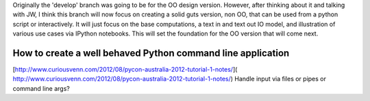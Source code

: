 Originally the 'develop' branch was going to be for the OO design version. However, after thinking about it
and talking with JW, I think this branch will now focus on creating a solid guts version, non OO, that can
be used from a python script or interactively. It will just focus on the base computations, a text in and text out IO
model, and illustration of various use cases via IPython notebooks. This will set the foundation for the OO
version that will come next.

How to create a well behaved Python command line application
------------------------------------------------------------

[http://www.curiousvenn.com/2012/08/pycon-australia-2012-tutorial-1-notes/]( http://www.curiousvenn.com/2012/08/pycon-australia-2012-tutorial-1-notes/)
Handle input via files or pipes or command line args?